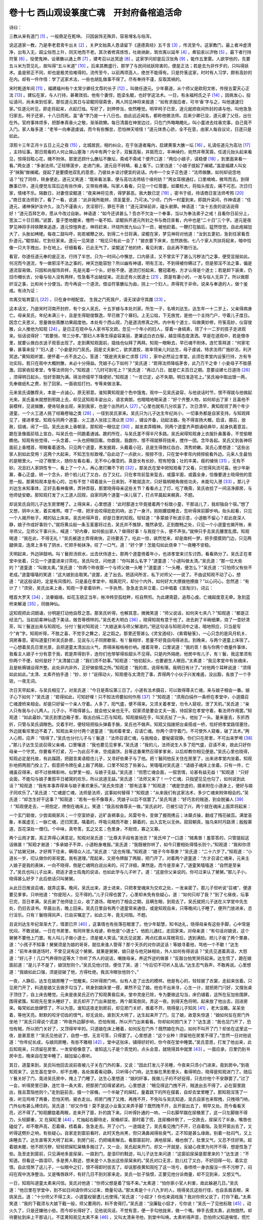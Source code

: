 卷十七 西山观设箓度亡魂　开封府备棺追活命
========================================
诗曰：

三教从来有道门 [#f1]_ ，一般鼎足在乾坤。 只因装饰无殊异，容易埋名与俗浑。

说这道家一教，乃是李老君青牛出关 [#f2]_ ，关尹文始真人恳请留下《道德真经》五千言 [#f3]_ ，传流至今。这家教门，最上者冲虚清净，出有入无，超尘俗而上升，同天地而不老。其次者修真炼性，吐故纳新，筑坎离以延年 [#f4]_ ，煮铅汞以济物 [#f5]_ 。最下者行持符箓 [#f6]_ ，役使鬼神，设章醮以通上界 [#f7]_ ，建考召以达冥途 [#f8]_ 。这家学问却是后汉张角 [#f9]_ ，能作五里雾。人欲学他的，先要五斗米为贽见礼，故叫得“五斗米道” [#f10]_ 。后来其教盛行，那学了与民间祛妖除害的，便是正法；若是去为非作歹的，只叫得妖术。虽是邪正不同，却也是极灵验难得的。流传至今，以前两项高人，绝世不能得有。只是符箓这家，时时有人习学，颇有高妙的在内。却有一件作怪：学了这家术法，一些也胡乱做事不得了。尽有奉持不谨，反取其祸的。

宋时乾道年间 [#f11]_ ，福建福州有个太常少卿任文荐的长子 [#f12]_ ，叫做任道元。少年慕道，从个师父是欧阳文彬，传授五雷天心正法 [#f13]_ 。建坛在家，与人行持，甚著效验。他有个妻侄，姓梁名鲲，也好学这法术。一日，有永福柯氏之子 [#f14]_ ，因病发心，投坛请问，尚未来到任家。那任道元其日与梁鲲同宿斋舍，两人同见神将来报道：“如有求报应者，可书‘香’字与之，叫他速速归家。”任道元听见，即走将起来，点起灯烛。写好了，封押停当，依然睡觉。明早柯子已至，道元就把夜间所封的递与他，叫他急急归家去。柯子还家，十八日而死。盖“香”字乃是一十八日也。由此远近闻名，都称他做法师。后来少卿已没，道元袭了父任，出仕在外。官府事体烦多，把那奉真香火之敬，渐渐疏懒。每日清晨在神堂边过，只在门外略略瞻礼。叫小童进去炷香完事，自己竟不入门。家人每多道：“老爷一向奉道虔诚，而今有些懈怠，恐怕神天喧怪！”道元体贵心骄，全不在意，由家人每自议论，日逐只是如此。

淳熙十三年正月十五日上元之夜 [#f15]_ ，北城居民，相约纠众，在于张道者庵内，启建黄箓大醮一坛 [#f16]_ 。礼请任道元为高功 [#f17]_ ，主持坛事。那日观看的人何止挨山塞海！内中有两个女子，双鬟高髻，并肩而立，丰神绰约，宛然并蒂芙蓉。任道元抬头起来看见，惊得目眩心花，魄不附体。那里还顾什么醮坛不醮坛，斋戒不斋戒？便开口道：“两位小娘子，请稳便 [#f18]_ ，到里面来看一看。”两女道：“多谢法师。”正轻移莲步，走进门来。道元目不转睛，看上看下。口里诌道：“小娘子提起了襕裙。”盖是福建人叫女子“抹胸”做襕裙。提起了是要摸他双乳的意思，乃彼处乡谈讨便宜的说话。内中一个女子正色道：“法师做醮，如何却说恁地话？”拉了同伴，转身便走。道元又笑道：“既来看法事，便与高功法师结个缘何妨？”两女耳根通红，口里喃喃，微骂而去。到得醮事已毕，道元便觉左耳后边有些作痒，又带些疼痛。叫家人看看，只见一个红蓓蕾，如粟粒大，将指头按去，痛不可忍。次日归家，情绪不乐。隔数日，对妻侄梁鲲道：“夜来神将见责，得梦甚恶。我大数已定 [#f19]_ ，密书于纸，待请商日宣法师考照 [#f20]_ 。”商日宣法师到了，看了一看，说道：“此非我所能辨，须圣童至，乃可决。”少顷，门外一村童到来，即跳升梁间，作神语道：“任道元，诸神保护汝许久，汝乃不谨香火，贪淫邪行，罪在不赦！”道元深悼前非，磕头谢罪。神语道：“汝十五夜的说话说得好！”道元百拜乞命，愿从今改过自新。神语道：“如今还讲甚么？吾亦不欠汝一个奉事，当以为奉法弟子之戒！且看你日前分上，宽汝二十日日期。”说罢，童子堕地醒来，懵然一毫不知。梁鲲拆开道元所封之书与商日宣看，内中也是“二十日”三个字。道元是夜梦见神将手持铁鞭来追逐，道元惊惶奔走，神将赶来，环绕所居九仙山下一匝，被他赶着。一鞭打在脑后，猛然惊觉。自此疮越加大了，头胀如栲栳。每夜二鼓叫呼，宛若被鞭之状。到得二十日将满，梁鲲在家，梦见神将对他道：“汝到五更初，急到任家看吾扑道元。”鲲惊起，忙到任家来。道元一见哭道：“相见只有此一会了！”披衣要下床来，忽然跌倒。七八个家人共扶将起来，暗中恰像一只大手拽出，扑在地上。仔细看看，已此无气了。梁鲲送了他的终，看见利害，自此再不敢行法。

看官，你道任道元奉的是正法，行持了半世。只为一时间心中懈怠，口内亵渎，又不曾实干了甚么污秽法门之事，便受显报如此。何况而今道流，专一做邪淫不法之事的，神天岂能容恕？所以幽有神谴，明有王法，不到得被你瞒过了。但是邪淫不法之事，偏是道流容易做。只因和尚服饰异样，先是光着一个头，好些不便。道流打扮起来，簪冠着袍，方才认得是个道士；若是卸下装束，仍旧巾帽长衣，分毫与俗人没有两样，性急看不出破绽来。况且还有火居道士 [#f21]_ ，原是有妻小的，一发与俗人无异了。所以做那奸淫之事，比和尚十分便当。而今再说一个道流，借设符箓醮坛为由，拐上一个妇人，弄得死于非命。说来与奉道的人，做个鉴戒。有诗为证：

坎离交垢育婴儿 [#f22]_ ，只在身中相配宜。 生我之门死我户，请无误读守其雌 [#f23]_ 。

这本话文，乃是宋时河南开封府，有个女人吴氏，十五岁嫁与本处刘家。所生一子，名唤刘达生。达生年一十二岁上，父亲得病身亡。母亲吴氏，年纪未满三十，且是生得聪俊飘逸，早已做了个寡妇。上无公姑，下无族党，是他一个主持门户，守着儿子度日。因念亡夫恩义，思量做些斋醮功果超度他。本处有个西山观，乃是道流修真之所。内中有个道士，叫做黄妙修，符箓高妙，仪容俊雅，众人推他为知观 [#f24]_ 。是日正在观中与人家书写文疏，忽见一个年小的妇人，穿着一身缟素，领了十一二岁的孩子走进观来。俗话说得好：“若要俏，带三分孝。”那妇人本等生得姿容美丽，更兼这白衣白髻，越显得态度潇洒。早是在道观中，若是僧寺里，就要认做白衣送子观音出现了。走到黄知观面前，插烛也似拜了两拜。知观一眼瞅去，早已魂不附体。连忙答拜道：“何家宅眷，甚事来投？”妇人道：“小妾是刘门吴氏。因是丈夫新亡，欲求渡拔，故率领亲儿刘达生，母子虔诚，特求法师广施妙法，利济冥途。”黄知观听罢，便怀着一点不良之心，答道：“既是贤夫新亡求荐 [#f25]_ ，家中必然设立孝堂。此须在孝堂内设箓行持，方有专功实际。若只在观中大概附醮，未必十分得益。凭娘子心下如何？”吴氏道：“若得法师降临茅舍，此乃万千之幸！小妾母子不胜感激。回家收拾孝堂，专等法师则个。”知观道：“几时可到宅上？”吴氏道：“再过八日，就是亡夫百日之期。意要设建七日道场 [#f26]_ ，须得明日起头，恰好至期为满。得法师侵早下降便好。”知观道：“一言已定，必不失期。明日准造宅上。”吴氏袖中取出银一两，先奉做纸札之费，别了回家。一面收拾打扫，专等来做法事。

元来吴氏请醮荐夫，本是一点诚心，原无邪意。谁知黄知观是个色中饿鬼，观中一见吴氏姿容，与他说话时节，恨不得就与他做起光来。吴氏虽未就想到邪路上去，却见这知观丰姿出众，语言爽朗，也暗暗地喝采道：“好个齐整人物，如何却出了家！且喜他不装模样，见说做醮，便肯轻身出观，来到我家，也是个出热的人 [#f27]_ 。”心里也就有几分欢喜了。次日清早，黄知观领了两个年少道童，一个火工道人挑了经箱卷轴之类 [#f28]_ ，一径到吴氏家来。吴氏只为儿子达生年纪尚小，一切事务都是自家支持。与知观拜见了，接进孝堂。知观与同两个道童、火工道人张挂三清众灵 [#f29]_ ，铺设齐备，动起法器。免不得宣扬大概，启请，摄召，放赦，招魂，闹了一回。吴氏出来上香朝圣，那知观一眼估定 [#f30]_ ，越发卖弄精神。同两个道童齐声朗诵经典毕，起身执着意旨，跪在圣像面前毯上宣白，叫吴氏也一同跪着通诚。跪的所在，与吴氏差不得半尺多路。吴氏闻得知观身上衣服扑鼻薰香，不觉偷眼瞧他。知观有些觉得，一头念着，一头也把眼回看。你觑我，我觑你，恨不得就移将拢来，搅作一团。念毕各起。吴氏又到各神将面前上香稽首，带眼看着道场。只见两个道童，黑发披肩，头戴着小冠，且是生得唇红齿白，清秀娇嫩。吴氏心里想道：“这些出家人到如此受用！这两个大起来，不知怎生标致哩。”自此动了一点欲火，按捺不住，只在堂中孝帘内频频偷看外边。元来人生最怕的是眼里火。一动了眼里火，随你左看右看，无不中心像意的。真是长有长妙，短有短强；壮的丰美，瘦的俌俏 [#f31]_ ，无有不妙。况且妇人家阴性专一，看上了一个人，再心里打撇不下的 [#f32]_ 。那吴氏在堂中把知观看了又看，只觉得风流可喜。他少年新寡，春心正盛，转一个念头，把个脸儿红了又白，白了又红。只在孝帘前踅来踅去，或露半面，或露全身，恰像要道士晓得他的意思一般。那黄知观本是有心的，岂有不觉？碍着是头一日来到，不敢就造次，只好眉梢眼角做些功夫，未能勾入港 [#f33]_ 。那儿子刘达生未知事体，正好去看神看佛，弄钟弄鼓，那里晓得母亲这些关节？看看点上了灯，吃了晚斋，吴氏收拾了一间洁净廊房，与他师徒安歇。那知观打发了火工道人回观，自家同两个道童一床儿宿了，打点早晨起来朝真，不题。

却说吴氏自同儿子达生房里睡了。上得床来，心里想道：“此时那道士毕竟搂着两个标致小童，干那话儿了，我却独自个宿。”想了又想，阴中火发，着实难熬。噤了一噤，把牙齿咬得趷趷的响，出了一身汗。刚刚朦胧睡去，忽听得床前脚步响。抬头起看，只见一个人揭开帐子，飕的钻上床来。吴氏听得声音，却是日里的知观。轻轻道：“多蒙娘子秋波示意，小道敢不留心？趁此夜深人静，娘子作成好事则个。”就将黄瓜般一条玉茎塞将过去，吴氏并不推辞，慨然承受。正到酣畅之处，只见一个小道童也揭开帐，来寻师父。见师父干事兴头，喊道：“好内眷，如何偷出家人？做得好事！与我捉个头，便不声张。”就伸只手去吴氏腰里乱摸。知观喝道：“我在此，不得无礼！”吴氏被道士弄得爽快，正待要丢了，吃此一惊，飒然觉来，却是南柯一梦。把手摸摸阴门边，只见两腿俱湿，连席上多有了阴水，忙把手帕抹净。叹了一口气，道：“好个梦！怎能勾如此侥幸？”一夜睡不安稳。

天明起来，外边钟鼓响。叫丫鬟担汤担水，出去伏侍道士。那两个道童倚着年小，也进孝堂来讨东讨西，看看熟分了。吴氏正在孝堂中坐着，只见一个道童进来讨茶吃。吴氏叫住，问他道：“你叫甚么名字？”道童道：“小道叫做太清。”吴氏道：“那一位大些的？”道童道：“叫做太素。”吴氏道：“你两个昨夜那一个与师父做一头睡？”道童道：“一头睡，便怎么？”吴氏道：“只怕师父有些不老成。”道童嘻嘻的笑道：“这大娘到会取笑。”说罢，走了出去。把适间所言，私下对师父一一说了。不由这知观不动了心，想道：“说这般话的，定是有风情的。只是虽在孝堂中，相离咫尺，却分个内外，如何好大大撩拨他撩拨？”以心问心，忽然道：“有计了！”须臾，吴氏出来上香，知观一手拿着铃杵，一手执笏，急急走去并立着，口中唱着《浪淘沙》，词云：

稽首大罗天 [#f34]_ ，法眷姻缘。如花玉貌正当年，帐冷帏空孤枕畔，枉自熬煎。为此建斋筵，追荐心虔。亡魂超度意无牵。急到蓝桥来解渴 [#f35]_ ，同做神仙。

这知观把此词朗诵，分明是打动他自荐之意。那吴氏听得，也解其意，微微笑道：“师父说话，如何夹七夹八？”知观道：“都是正经法门。当初前辈神仙遗下美话，做吾等榜样的。”吴氏老大明白 [#f36]_ ，晓得知观有意于他了。进去剥了半碗细果，烧了一壶好清茶，叫丫鬟送出来与知观吃。分付丫鬟对知观说：“大娘送来与师父解渴的。”把这句话与知观词中之语，暗地照应，只当是写个“肯”字。知观听得，不胜之喜，不觉手之舞之，足之蹈之。那里还管甚么《灵宝道经》、《紫霄秘箓》，一心只念的是风月机关、洞房春意。密叫道童打听吴氏卧房，见说与儿子同房歇宿，有丫鬟相伴，思量不好竟自闯得进去。到晚来，与两个道童上床宿了。一心想着吴氏日里光景，且把道童太清出出火气，弄得床板格格价响。搂着背脊，口里说道：“我的乖！我与你两个商量件事体，我看主人娘子十分有意于我，若是弄得到手，连你们也带挈得些甜头不见得。只是内外隔绝，他房中有儿子，有丫鬟，我这里须有你两个不便，如何是好？”太清接口道：“我们须不妨事。”知观道：“他初起头，也要避生人眼目。”太素道：“我见孝堂中有张魂床，且是帐褥铺设得齐整。此处非内非外，正好做偷情之所。”知观道：“我的乖，说得有理。我明日有计了。”对他两个耳畔说道：“须得如此如此。”太清、太素齐拍手道：“妙，妙！”说得动火，知观便与太清完了事，弄得两个小伙子兴发难遏，没出豁，各放了一个手铳，一夜无词。

次日天早起来，与吴氏相见了。对吴氏道：“今日是斋坛第三日了。小道有法术摄召，可以致得尊夫亡魂，来与娘子相会一番。娘子心下如何？”吴氏道：“若得如此，可知好哩！只不知法师要如何作用 [#f37]_ ？”知观道：“须用白绢作一条桥在孝堂中，小道摄召亡魂渡桥来相会。却是只好留一个亲人守着。人多了，阳气盛，便不得来。又须关着孝堂，勿令人窥视，泄了天机。”吴氏道：“亲人只有我与小儿两人。儿子小，不晓得甚么，就会他父亲也无干。奴家须是要会丈夫一面，待奴家在孝堂守着，看法师作用罢。”知观道：“如此最妙。”吴氏到里边箱子里，取出白绢二匹与知观。知观接绢在手，叫吴氏扯了一头，他扯了一头。量来量去，东折西折，只管与吴氏调眼色。交着手时，便轻轻把指头弹着手腕，吴氏也不做声。知观又指拨把台桌搭成一桥，恰好把孝堂路径塞住，外边就看帘里边不着了。知观出来分付两个道童道：“我闭着孝堂，召请亡魂。你两个须守着门，不可使外人窥看，破了法术。”两人心照，应声：“晓得了。”吴氏也分付儿子与丫鬟道：“法师召请亡魂，与我相会，要秘密寂静。你们只在房里，不可出来罗唣 [#f38]_ 。”那儿子达生见说召得父亲魂，口里嚷道：“我也要见见爹爹。”吴氏道：“我的儿，法师说生人多了阳气盛，召请不来，故此只好你母亲一个守灵。你要看不打紧，万一为此召不来，空成画饼。且等这番果然召得爹爹来，以后却教你相见便是。”吴氏心里也晓得，知观必定是托故，有此蹊跷，把甜言美语稳住儿子，又寻好些果子与了他。把丫鬟同他反关住在房里了，出来进孝堂内坐着。知观扑地把两扇门拴上了。假意把令牌在桌上敲了两敲，口里不知念了些甚么。笑嘻嘻对吴氏道：“请娘子魂床上坐着。只有一件，亡魂虽召得来，却不过依稀影响，似梦里一般，与娘子无益。”吴氏道：“但愿亡魂会面，一叙苦情，论甚有益无益！”知观道：“只好会面，不能勾与娘子重叙平日被窝的欢乐，所以说道无益。”吴氏道：“法师又来了！一个亡魂，只指望见见也勾了，如何说到此话？”知观道：“我有本事弄得来与娘子重欢重乐。”吴氏失惊道：“那有这事？”知观道：“魂是空虚的，摄来附在小道身上，便好与娘子同欢乐了。”吴氏道：“亡魂是亡魂，法师是法师，这事如何替得？”知观道：“从来我们有这家法术，多少亡魂来附体相会的。”吴氏道：“却怎生好干这事？”知观道：“若有一些不像尊夫，凭娘子以后不信罢了。”吴氏骂道：“好巧言的贼道，到会脱骗人 [#f39]_ ！”知观便走去，一把抱定，搀倒在魂床上。笑道：“我且权做尊夫一做。”吴氏此时，已被引动了兴，两个就在魂床上面弄将起来：

一个玄门聪俊，少尝闺阁家风；一个空室娇姿，近旷衾裯事业。风雷号令，变做了握雨携云；冰蘖贞操，翻成了残花破蕊。满堂圣象，本属虚无；一脉亡魂，还归冥漠。噙着的，呼吸元精而不歇；耨着的，出入玄牝以无休。寂寂朝真，独乌来时丹路滑；殷殷慕道，百花深处一僧归。个中味，真夸羡，玄之又玄；色里身，不耐烦，寡之又寡。

两个云雨才罢，真正弄得心满意足。知观对吴氏道：“比尊夫手段有差池否？”吴氏啐了一口道：“贼禽兽！羞答答的，只管提起这话做甚！”知观才谢道：“多承娘子不弃，小道粉身难报。”吴氏道：“我既被你哄了，如今只要相处得情长则个。”知观道：“我和你须认了姑舅兄妹，才好两下往来，瞒得众人过。”吴氏道：“这也有理。”知观道：“娘子今年尊庚？”吴氏道：“二十六岁了。”知观道：“小道长一岁，叨认做你的哥哥罢。我有道理。”爬起来，又把令牌敲了两敲，把门开了。对着两个道童道：“方才召请亡魂来，元来主人娘子是我的表妹，一向不晓得，倒是亡魂明白说出来的。问了详细，果然是。而今是至亲了。”道童笑嘻嘻道：“自然是至亲了。”吴氏也叫儿子出来，把适才道士捣鬼的说话，也如此学与儿子听了。道：“这是你父亲说的。你可过来认了舅舅。”那儿子小，晓得甚么好歹？此后依话只叫舅舅。

从此日日推说召魂，就弄这事。晚间，吴氏出来，道士进来，只把孝堂魂床为交欢之处，一发亲密了。那儿子但听说“召魂”，便道要见爹爹。只哄他道：“你是阳人，见不得的。”儿子只得也罢了。心里却未免有些疑心，道：“如何只却了我？”到了七昼夜，坛事已完，百日孝满。吴氏谢了他师徒三众，收了道场，暗地约了相会之期，且瞒生眼，到观去了。吴氏就把儿子送在义学堂中先生处，仍旧去读书。早晨出去，晚上回来。吴氏日里自有两个道童常来通信，或是知观自来，只等晚间儿子睡了，便开门放进来，恣行淫乐。只有丫鬟晓得风声，已自买嘱定了。如此三年，竟无间阻。不题。

且说刘达生年纪渐渐大了，情窦已开 [#f40]_ ，这事情也有些落在眼里了。他少年聪慧，知书达礼，晓得母亲有这些手脚，心中常是忧闷，不敢说破。一日在书房里，有同伴里头戏谑，称他是“小道士”。他脸儿通红，走回家来。对母亲道：“有句话对娘说，这个舅舅不要他上门罢。有人叫儿子做小道士，须是被人笑话。”吴氏见说罢，两点红直从耳根背后，透到满脸。把儿子凿了两个栗暴，道：“小孩子不知事！舅舅须是为娘的哥哥，就往来谁人管得？那个天杀的对你讲这话！等娘寻着他，骂他一个不歇！”达生道：“前年未做道场时，不曾见说有这个舅舅。就果是舅舅，娘只是与他兄妹相处，外人如何有得说话？”吴氏见道着真话，大怒道：“好儿子！几口气养得你这等大？你听了外人的说话，嘲拨母亲，养这忤逆的做甚！”反敲台拍凳哭将起来。达生慌了，跪在娘面前道：“是儿子不是了，娘饶恕则个。”吴氏见他讨饶，便住了哭，道：“今后切不可听人乱话。”达生忍气吞声，不敢再说。心里想道：“我娘如此口强，须是捉破了他，方得杜绝。我且冷眼张他则个。”

一夜，人静后，达生在娘房睡了一觉醒来。只听得房门响，似有人走了出去的模样。他是有心的，轻轻披了衣裳，走起来张着。只见房门开了，料道是娘又去做歹勾当了。转身到娘床里一摸，果然不见了娘。他也不出来寻，心生一计，就把房门闩好，又掇张桌子顶住了，自上床去睡觉。元来是夜吴氏正约了知观黄昏后来。堂中灵座已除，专为要做这勾当，床仍铺着，这所在反加些围屏，围得紧簇。知观先在里头睡好了，吴氏却开了门出来就他，两个颠鸾倒凤，弄这一夜。到得天色将明，起来放了他出去，回进房来。每常如此放肆惯了，不以为意。谁知这夜走到房前，却见房门关好，推着不开。晓得是儿子知风 [#f41]_ ，老大没趣。呆呆坐着，等他天亮。默默的咬牙切齿的恨气，却无说处。直到天大明了，达生起来开了门，见了娘，故意失惊道：“娘如何反在房门外坐地？”吴氏只得说个谎道：“昨夜外边脚步响，恐怕有贼，所以开门出来看看。你却如何把门关了？”达生道：“我也见门开了，恐怕有贼，所以把门关好了，又顶得牢牢的。只道娘在床上睡着，如何反在门外？既然娘在外边，如何不叫开了门？却坐在这里这一夜，是甚意思？”吴氏见他说了，自想一想，无言可答，只得罢了。心里想道：“这个业种！须留他在房里不得了。”忽然一日对他说道：“你年纪长成，与娘同房睡，有些不雅相 [#f42]_ 。堂中这张床，铺得好好的，你今夜在堂中睡罢。”吴氏意思，打发了他出来，此后知观来，只须留在房里，一发安稳像意了。谁知这儿子是个乖觉的，点头会意，就晓得其中就里 [#f43]_ 。一面应承，日里仍到书房中去，晚来自在堂中睡了，越加留心察听。

其日，道童来到，吴氏叫他回去说前夜被儿子关在门外的事，又说：“因此打发儿子另睡，今夜来只须小门进来，竟到房中。”到夜知观来了。达生虽在堂中，却不去睡，各处挨着看动静。只听得小门响，达生躲在黑影里头，看得明白，晓得是知观进门了。随后丫鬟关好了门，竟进吴氏房中，掩上了门睡了。达生心里想道：“娘的奸事，我做儿子的不好捉得，只去炒他个不安静罢了。”过了一会，听得房里已静，连忙寻一条大索，把那房门扣得紧紧的。心里想道：“眼见得这门拽不开，贼道出去不得了，必在窗里跳出，我且蒿恼他则个。”走到庭前去，掇一个尿桶，一个半破了的屎缸，量着跳下的所在摆着，自却去堂里睡了。那知观淫荡了一夜，听见鸡啼了两番，恐怕天明，披衣走出。把房门拽了又拽，再拽不开，不免叫与吴氏知道，吴氏自家也来帮拽，只拽得门响，门外似有甚么缚住的。吴氏道：“却又作怪！莫不是这小业畜又来弄手脚？既然拽不开，且开窗出去了，明早又处。而今看看天亮，迟不得了。”知观朦胧着两眼，走来开了窗，扑的跳下来。只听得扑通的一响，一只右脚早踹在尿桶里了，这一只左脚做不得力，头轻脚重，又 在屎缸里 [#f44]_ 。忙抽起右脚待走，尿桶却深，那时着了慌，连尿桶绊倒了，一交跌去，尿屎污了半身。嘴唇也磕绽了。却不敢声高，忍着痛，捂着鼻，急急走去。开了小门，一道烟走了。吴氏看见拽门不开，已自着恼。及至开窗出去了，又听得这劈扑之响，有些疑心。自家走到窗前看时，此时天色尚黑，但只满鼻闻得些臭气，正不知是甚么缘故。别着一肚闷气，又上床睡去了。达生直等天大明了起来，到房门前，仍把绳索解去。看那窗前时，满地尿屎，桶也倒了。肚里又气，又忍不住好笑。趁着娘未醒，他不顾污秽，轻轻把屎缸屎桶多搬过了。又一会，吴氏起来开门，却又一开就是，反疑心夜里为何开不得，想是性急了些。及至走到窗前，只见满地多是尿屎，一路到门，是湿印的鞋迹，叫儿子达生来问道：“这窗前尿屎是那里来的？”达生道：“不知道。但看这一路湿印，多是男人鞋迹，想来是个人急出这些尿屎来的。”吴氏对口无言，脸儿红了又白，不好回得一句，着实忿恨。自此怪煞了这儿子，一似眼中之钉，恨不得即时拔去了。却说那夜黄知观吃了这一场亏，香喷喷一身衣服没一件不污秽了，闷闷在观中洗净整治。又是嘴唇跌坏，有好几日不到刘家来走。吴氏一肚子恼恨，正要见他分诉商量，却不见到来，又想又气。

一日，知观叫道童太素来问信。吴氏对他道：“你师父想是着了恼不来。”太素道：“怕你家小官人利害，故此躲避几日。”吴氏道：“他日里在学堂中，到不如日间请你师父过来，商量句话。”那太素是个十八九岁的人，晓得吴氏这些行径，也自丢眉丢眼，来挑吴氏。道：“十分师父不得工夫，小道童权替遭儿也使得。”吴氏道：“小奴才！你也来调戏我？我对你师父说了，打你下截。”太素笑道：“我的下截须与大娘下截一般，师父要用的，料不舍得打。”吴氏道：“没廉耻小奴才，亏你说！”吴氏一了见他标致 [#f45]_ ，动火久了，只是还嫌他小些。而今却长得好了，见他说风话，不觉有意，便一手勾他拢来，做一个嘴。伸手去摸太素，此物翘然。却待要扯到床上干那话儿，不匡黄知观见太素不来 [#f46]_ ，又叫太清来寻他，到堂中叫唤。太素听得声音，恐怕师父知道嗔怪，慌忙住了手，冲散了好事。两个同到观中，回了师父。次日，果然知观日间到刘家来。吴氏关了大门，接进堂中坐了。问道：“如何那夜一去了，再无消息，直到昨日才着道童过来？”知观道：“你家儿子刁钻异常，他日渐渐长大，好不利害。我和你往来不便，这件事弄不成了。”吴氏正贪着与道士往来，连那两个标致小道童，一鼓而擒之。却见说了这话，心里怫然，便道：“我无尊人拘管 [#f47]_ ，只碍得这个小业畜。不问怎的，结果了他，等我自由自在。这几番我也忍不过他的气了。”知观道：“是你亲生儿子，怎舍得结果他？”吴氏道：“亲生的正在乎知疼着热，才是儿子。却如此拗别搅炒，何如没有他倒干净！”知观道：“这须是你自家发得心尽，我们不好撺掇得 [#f48]_ ，恐有后悔。”吴氏道：“我且再耐他一两日，你今夜且放心前来快活。就是他有些知觉，也顾不得他，随他罢了。他须没本事奈何得我。”你一句，我一句，说了大半日话，知观方去，等夜间再来。

这日达生那馆中先生要归去，散学得早。路上撞见知观走来，料是在他家里出来，早上了心。却当面勉强叫声“舅舅”，作了个揖。知观见了，一个忡心 [#f49]_ ；还了一礼，不讲话，竟去了。达生心里想道：“是前日这番，好两夜没动静。今日又到我家，今夜必然有事。我不好屡次捉破，只好防他罢了。”一路回到家里。吴氏问道：“今日如何归得恁早？”达生道：“先生回家了，我须有好几日不消馆中去得。”吴氏心里暗暗不悦，勉强问道：“你可要些点心吃？”达生道：“我正要点心吃了睡觉去。连日先生要去，积趱读书辛苦，今夜图早睡些个。”吴氏见说此句，便有些像意了，叫他去吃了些点心。果然达生到堂中床里，一觉睡了。吴氏暗暗地放了心，安排晚饭自吃了，收拾停当，暂且歇息。叫丫鬟要半掩了门，专等知观来。谁知达生假意推睡，听见人静了，却轻轻走起来。前后门边一看，只见前门锁着，腰门从内关着。他撬开了，走到后边小门一看，只见门半掩着不关。他就轻轻把栓拴了，掇张凳子紧紧在旁边坐地 [#f50]_ 。坐了更馀，只听得外边推门响；又不敢重用力，或时把指头弹两弹。达生只不做声，看他怎地。忽对门缝里低言道：“我来了，如何却关着？可开开。”达生听得明白，假意插着口气道：“今夜来不得了，回去罢，莫惹是非！”从此不听见外边声息了。吴氏在房里悬悬盼望偷期，欲心如火，见更馀无动静，只得叫丫鬟到小门边看看。丫鬟走来黑处，一把摸着达生，吓了一跳。达生厉声道：“好贼妇！此时走到门边来，做甚勾当？”惊得丫鬟失声而走。进去对吴氏道：“法师不见来，倒是小官人坐在那里，几乎惊杀。”吴氏道：“这小业畜一发可恨了！他如何又使此心机，来搅破我事？”磨拳擦掌的气。却待发作，又是自家理短，只得忍耐着。又恐怕失了知观期约，使他空返，彷徨不宁，那里得睡？达生见半晌无声息，晓得去已久了，方才自上床去睡了。吴氏再叫丫鬟打听，说小官人已不在门口了。寂地开出外边 [#f51]_ ，走到街上，东张西望，那里得有个人？回覆了吴氏。吴氏倍加扫兴，忿怒不已，眼不交睫，直至天明。见了达生，不觉发话道：“小孩子家，晚间不睡，坐在后门口做甚？”达生道：“又不做甚歹事，坐坐何妨？”吴氏胀得面皮通红，骂道：“小杀才！难道我又做甚歹事不成？”达生道：“谁说娘做歹事？只是夜深无事，儿子便关上了门，坐着看看，不为大错。”吴氏只好肚里恨，却说他不过，只得强口道：“娘不到得逃走了，谁要你如此监守！”含着一把眼泪，进房去了，再待等个道童来问这夜的消息。却是这日达生不到学堂中去，只在堂前摊本书儿看着，又或时前后行走。看见道童太清走进来，就拦住道：“有何事到此？”太清道：“要见大娘子。”达生道：“有话我替你传说。”吴氏里头听得声音，知是道童，连忙叫丫鬟唤进。怎当得达生一同跟了进去，不走开一步。太清不好说得一句私话，只大略道：“师父问大娘子、小官人的安。”达生接口道：“都是安的，不劳记念。请回罢了。”太清无奈，四目相觑，怏怏走出去了。吴氏越加恨毒。从此一连十来日没处通音耗。

又一日，同窗伴伙传言来道：“先生已到馆。”达生辞了母亲，又到书堂中去了。吴氏只当接得九重天上赦书。元来太清、太素两个道童，不但为师父传情，自家也指望些滋味，时常穿梭也似在门首往来探听的。前日吃了达生这场淡 [#f52]_ ，打听他在家，便不进来。这日达生出去，吴氏正要传信，太清也来了。吴氏经过儿子几番道儿，也该晓得谨慎些。只是色胆迷天，又欺他年小，全不照顾。又约他叫知观今夜到来；反要在大门里来，他不防备的，只是要夜深些。”期约已定。达生回家已此晚了，同娘吃了夜饭。吴氏领了丫鬟，故意点了火把，把前后门关锁好了。叫达生去睡，他自进房去了。达生心疑道：“今日我不在家，今夜必有勾当，如何反肯把门关锁？也只是要我不疑心。我且不要睡着，必有缘故。”坐到夜深，悄自走去看看，腰门掩着不拴，后门原自关好上锁的。达生想道：“今夜必在前边来了。”闪出堂前，黑影里蹲着。看时星光微亮，只见母亲同丫鬟走将出来。母亲立住中堂门首，意是防着达生。丫鬟走去门边听听，只听得弹指响，轻轻将锁开了，拽开半边门，一个人早闪将入来。丫鬟随关好了门，三个人做一块，侮手侮脚的走了进去 [#f53]_ 。达生连忙开了大门，就把挂在门内警夜的锣 在手里，筛得一片价响。口中大喊“有贼！”元来开封地方，系是京都旷远，广有偷贼。所以官司立令，每家门内各置一锣。但一家有贼，筛得锣响，十家俱起救护。如有失事，连坐陪偿，最是严紧的。这里知观正待进房，只听得本家门首锣响。晓得不尴尬，惊得魂不附体，也不及开一句口，掇转身往外就走。去开小门时，是夜却是锁了的。急望大门奔出，且喜大门开的，恨不得多生两只脚跑。达生也只是赶他，怕娘面上不好看，原无意捉住他。见他奔得慌张，却去拾起一块石头，尽力打将去，正打在腿上。把腿一缩，一只履鞋早脱掉了。那里还有工夫敢来拾取，拖了袜子走了。比及有邻人走起来问，达生只回说贼已逃去了。带了一只履鞋，仍旧关了门进来。这吴氏正待与知观欢会，吃那一惊也不小。同丫鬟两个，抖做了一团。只见锣声已息，大门已关，料道知观已去，略略放心。达生故意走进来问道：“方才赶贼，娘受惊否？”吴氏道：“贼在那里？如此大惊小怪！”达生把这只鞋提了，道：“贼拿不着，拿得一只鞋在此。明日须认得出。”吴氏已知儿子故意炒破的，愈加忿恨，又不好说得他。此后，知观不敢来了。吴氏想着他受惊，好生过意不去。又恨着儿子，要商量计较摆布他。却提防着儿子，也不敢再约他来。

过了两日，却是亡夫忌辰。吴氏心生一计，对达生道：“你可先将纸钱，到你爹坟上打扫。我随后备着羹饭，抬了轿就来。”达生心里想道：“忌辰何必到坟上去？且何必先要我去？此必是先打发了我出门，自家私下到观里去。我且应允，不要说破。”达生一面对娘道：“这等，儿子自先去，在那里等候便是。”口里如此说了，一径出门，却不走坟上，一直望西山观里来了，走进观中。黄知观见了，吃了一惊。你道为何？还是那夜吓坏了的。定了性 [#f54]_ ，问道：“贤甥何故到此？”达生道：“家母就来。”知观心里怀着鬼胎道：“他母子两个几时做了一路？若果然他要来，岂叫儿子先到？这事又蹊跷了。”似信不信的。只见观门外一乘轿来，抬到跟前下了，正是刘家吴氏。才走出轿，猛抬头，只见儿子站在面前，道：“娘也来了。”吴氏那一惊，又出不意。心里道：“这冤家如何先在此？”只得捣个鬼道：“我想今日是父亲忌日，必得符箓超拔，故此到观中见你舅舅。”达生道：“儿子也是这般想。忌日上坟无干，不如来央舅舅的好，所以先来了。”吴氏好生怀恨，却没奈他何。知观也免不得陪茶陪水，假意儿写两道符箓，通个意旨，烧化了，却不便做甚手脚。乱了一回，吴氏要打发儿子先去。达生不肯，道：“我只是随着娘轿走。”吴氏不得已，只得上了轿去了。枉奔波了一番，一句话也不说得，在轿里一步一恨。这番决意要断送儿子了。那轿走得快，达生终是年纪小，赶不上，又肚里要出恭，他心里道：“前面不过家去的路，料无别事，也不必跟随得。”就住在后面了。也是合当有事，只见道童太素在前面走将来，吴氏轿中看见了，问轿夫道：“我家小官人在后面么？”轿夫道：“跟不上，还在后头，望去不见。”吴氏大喜，便叫太素到轿边来。轻轻说道：“今夜我用计遣开了我家小业畜，是必要你师父来商量一件大事则个。”太素道：“师父受惊多次，不敢进大娘的门了。”吴氏道：“若是如此，今夜且不要进门，只在门外，以抛砖为号。我出来门边，相会说话了，再看光景进门。万无一失。”又与太素丢个眼色。太素眼中出火，恨不得就在草地里做半点儿事，只碍着轿夫。吴氏又附耳叮嘱道：“你夜间也来，管你有好处。”太素颠头耸脑的去了。吴氏先到家中，打发了轿夫。达生也来了。天色将晚，吴氏是夜备了些酒果，在自己房中，叫儿子同吃夜饭，好言安慰他道：“我的儿，你爹死了，我只看得你一个。你何苦凡事与我彆强？”达生道：“专为爹死了，娘须立个主意，撑持门面，做儿子的敢不依从？只为外边人有这些言三语四，儿子所以不伏气。”吴氏回嗔作喜道：“不瞒你说，我当日实是年纪后生，有了些不老成，故见得外边造出作业的话来 [#f55]_ 。今年已三十来了，懊悔前事无及。如今立定主意，只守着你清净过日罢。”达生见娘是悔过的说话，便堆着笑道：“若得娘如此，儿子终身有幸。”吴氏满斟一杯酒与达生，道：“你不怪娘，须满饮此杯。”达生吃了一惊，想道：“莫不娘怀着不好意，把这杯酒毒我？”接在手，不敢饮。吴氏见他沉吟，晓得他疑心，便道：“难道做娘的有甚歹意不成？”接他的酒来，一饮而尽。达生知是疑心差了，好生过意不去，连把壶来自斟道：“该罚儿子的酒。”一连吃了两三杯。吴氏道：“我今已自悔，故与你说过。你若体娘的心，不把从前事体记怀，你陪娘吃个尽兴。”达生见娘如此说话，心里也喜欢，斟了就吃，不敢推托。元来吴氏吃得酒，达生年小吃不得多，所以吴氏有意把他灌醉。已此呵欠连天，只思倒头去睡了。吴氏又灌了他几杯，达生只觉天旋地转，支持不得。吴氏叫丫头扶他在自己床上睡了。出来把门上了锁，口里道：“惭愧！也有日着了我的道儿。”

正出来静等外边消息，只听得屋上瓦响，晓得是外边抛砖进来。连忙叫丫鬟开了后门。只见太素走进来道：“师父在前门外，不敢进来，大娘出去则个。”吴氏叫丫鬟看守定了房门，与太素暗中走到前边来。太素将吴氏一抱，吴氏回转身抱着道：“小奴才！我有意久了。前日不曾成得事，今且先勾了帐。”就同他走到儿子平日睡的堂前空床里头，云雨起来：

一个是未试的真阳，一个是惯偷的老手。新簇簇小伙，偏是这一番极景堪贪；老辣辣淫精，更有那十分骚风自快。这里小和尚且冲头水阵，由他老道士拾取下风香。

事毕，整整衣服，两个同走出来，开了前门。果然知观在门外，呆呆立着等候。吴氏走出来，叫他进去。知观迟疑不肯。吴氏道：“小业畜已醉倒在我房里了。我正要与你算计，趁此时了帐他 [#f56]_ 。快进来商量！”知观一边随了进来，一边道：“使不得！亲生儿子，你怎下得了帐他 [#f57]_ ？”吴氏道：“为了你，说不得！况且受他的气不过了。”知观道：“就是做了这事，有人晓得，后患不小。”吴氏道：“我是他亲生母，就是故杀了他，没甚大罪。”知观道：“我与你的事，须有人晓得。若摆布了儿子，你不过是故杀子孙。倘有对头根究到我同谋，我须偿他命去！”吴氏道：“若如此怕事，留着他没收场，怎得像意？”知观道：“何不讨一房媳妇与他，我们同弄他在混水里头一搅，他便做不得硬汉，管不得你了。”吴氏道：“一发使不得！取来的未知心性如何。倘不与我同心合意，反又多了一个做眼的了 [#f58]_ ，更是不便。只是除了他的是高见。没有了他，我虽是不好嫁得你出家人，只是认做兄妹往来，谁禁得我？这便可以日久岁长的了。”知观道：“若如此，我有一计。当官做罢。”吴氏道：“怎的计较？”知观道：“此间开封官府，平日最恨的是忤逆之子。告着的，不是打死，便是问重罪坐牢。你如今只出一状，告他不孝，他须没处辨！你是亲生的，又不是前亲晚后，自然是你说得话是，别无疑端。就不得他打死，等他坐坐监，也就性急不得出来，省了许多碍眼。况且你若舍得他，执意要打死，官府也无有不依做娘的说话的。”吴氏道：“倘若小业畜极了，说出这些事情来怎好？”知观道：“做儿子怎好执得娘的奸？他若说到那些话头，你便说是儿子不才 [#f59]_ ，污口横蔑。官府一发怪是真不孝了，谁肯信他？况且捉奸抱双，我和你又无实迹凭据，随他说长说短，官府不过道是拦词抵辨 [#f60]_ ，决不反为了儿子究问娘奸情的。这决然可以放心！”吴氏道：“今日我叫他去上父坟，他却不去，反到观里来。只这件不肯拜父坟，便是一件不孝实迹，就好坐他了 [#f61]_ 。只是要瞒着他做。”知观道：“他在你身边，不好弄手脚。我与衙门人厮熟，我等暗投文时，设法准了状，差了人径来拿他。那时你才出头折证 [#f62]_ 。神鬼不觉。”吴氏道：“必如此方停当。只是我儿子死后，你须至诚待我，凡百要像我意才好 [#f63]_ 。倘若有些好歹，却不枉送了亲生儿子？”知观道：“你要如何像意？”吴氏道：“我夜夜须要同睡，不得独宿。”知观道：“我观中还有别事，怎能勾夜夜来得？”吴氏道：“你没工夫，随分着个徒弟来相伴，我耐不得独自寂寞。”知观道：“这个依得，我两个徒弟，都是我的心腹，极是知趣的。你看得上，不要说叫他来相伴，就是我来时节，两三个混做一团，通同取乐，岂不妙哉！”吴氏见说，淫兴勃发，就同到堂中床上，极意舞弄了一回，娇声细语道：“我为你这冤家，儿子都舍了，不要忘了我！”知观罚誓道：“若负了此情，死后不得棺殓。”知观弄了一火，已觉倦怠。吴氏兴还未尽，对知观道：“何不就叫太素来试试？”知观道：“最妙。”知观走起来，轻轻拽了太素的手道：“吴大娘叫你。”太素走到床边。知观道：“快上床去相伴大娘。”那太素虽然已干过了一次，他是后生，岂怕再举。托地跳将上去，又弄起来。知观坐在床沿上道：“作成你这样好处。”却不知已是第二番了。吴氏一时应付两个，才觉心满意足。对知观道：“今后我没了这小业种，此等乐事可以长做，再无拘碍了。”事毕，恐怕儿子酒醒，打发他两个且去。“明后日专等消息，万勿有误！”千叮万嘱了，送出门去。知观前行，吴氏又与太素捻手捻脚的，暗中抱了一抱，又做了一个嘴，方才放了去，关了门进来。丫鬟还在房门口坐着打盹。开进房时，儿子兀自未醒，他自到堂中床里睡了。明日达生起来，见在娘床里，吃了一惊道：“我昨夜直恁吃得醉！”细思娘昨夜的话，不知是真是假，“莫不乘着我醉，又做别事了？”吴氏见了达生，有心与他寻事，骂道：“你噇醉了 [#f64]_ ，不知好歹，倒在我床里了，却叫我一夜没处安身！”达生甚是过意不去，不敢回答。

又过了一日，忽然清早时分，有人在外敲得门响，且是声高 [#f65]_ 。达生疑心，开了门，只见两个公人一拥入来 [#f66]_ ，把条绳子望达生脖子上就套。达生惊道：“上下，为甚么事？”公人骂道：“该死的杀囚！你家娘告了你不孝，见官便要打死的，还问是甚么事？”达生慌了，哭将起来，道：“容我见娘一面。”公人道：“你娘少不得也要到官的！”就着一个押了进去。吴氏听见敲门，又闻得堂前嚷起，儿子哭声，已知是这事了，急走出来。达生抱住，哭道：“娘！儿子虽不好，也是娘生下来的，如何下得此毒手？”吴氏道：“谁叫你凡事逆我，也叫你看看我的手段！”达生道：“儿子那件逆了母亲？”吴氏道：“只前日叫你去拜父坟，你如何不肯去？”达生道：“娘也不曾去，怎怪得儿子？”公人不知就里，在旁边插嘴道：“拜爹坟是你该去，怎么推得娘？我们只说是前亲晚后，今见说是亲生的，必然是你不孝。没得说，快去见官。”就同了吴氏，一齐拖到开封府来。正值府尹李杰升堂。

那府尹是个极廉明聪察的人，他生平最怪的是忤逆人。见是不孝状词，人犯带到，作了怒色待他。及到跟前，却是十五六岁的孩子。心里疑道：“这小小年纪，如何行径，就惹得娘告不孝？”敲着气拍问道 [#f67]_ ：“你娘告你不孝，是何理说？”达生道：“小的年纪虽小，也读了几行书，岂敢不孝父母？只是生来不幸，既亡了父亲，又失了母亲之欢，以致兴词告状，即此就是小的罪大恶极！凭老爷打死，以安母亲，小的别无可理说。”说罢，泪如雨下。府尹听说了这一篇，不觉恻然，心里想道：“这个儿子会说这样话的，岂是个不孝之辈？必有缘故。”又想道：“或者是个乖巧会说话的，也未可知。”随唤吴氏，只见吴氏头兜着手帕，袅袅婷婷走将上来，揭去了帕，府尹叫抬起头来。见是后生妇人，又有几分颜色，先自有些疑心了。且问道：“你儿子怎么样不孝？”吴氏道：“小妇人丈夫亡故，他就不由小妇人管束，凡事自做自主。小妇人开口说他，便自恶言怒骂。小妇人道是孩子家，不与他一般见识。而今日甚一日，管他不下，所以只得请官法处治。”府尹又问达生道：“你娘如此说你，你有何分辨？”达生道：“小的怎敢与母亲辨？母亲说的就是了。”府尹道：“莫不你母亲有甚偏私处？”达生道：“母亲极是慈爱，况且是小的一个，有甚偏私？”府尹又叫他到案桌前，密问道：“中间必有缘故，你可直说，我与你做主。”达生叩头道：“其实别无缘故，多是小的不是。”府尹道：“既然如此，天下无不是底父母，母亲告你，我就要责罚了。”达生道：“小的该责。”府尹见这般形状，心下愈加狐疑，却是免不得体面，喝叫：“打着！”当下拖翻，打了十竹篦。府尹冷眼看吴氏时节，见他面上毫无不忍之色，反跪上来道：“求老爷一气打死罢！”府尹大怒道：“这泼妇！此必是你夫前妻或妾出之子，你做人不贤，要做此忍心害理之事么？”吴氏道：“爷爷，实是小妇人亲生的。问他就是。”府尹就问达生道：“这敢不是你亲娘？”达生大哭道：“是小的生身之母，怎的不是？”府尹道：“却如何这等恨你？”达生道：“连小的也不晓得。只是依着母亲打死小的罢。”府尹心下着实疑惑，晓得必有别故，反假意喝达生道：“果然不孝，不怕你不死！”吴氏见府尹说得利害，连连叩头道：“只求老爷早早决绝，小妇人也得干净。”府尹道：“你还有别的儿子，或是过继的否？”吴氏道：“并无别个。”府尹道：“既只是一个，我戒诲他一番，留他性命，养你后半世也好。”吴氏道：“小妇人情愿自过日子，不情愿有儿子了。”府尹道：“死了不可复生，你不可有悔。”吴氏咬牙切齿道：“小妇人不悔。”府尹道：“既没有悔，明日买一棺木，当堂领尸。今日暂且收监。”就把达生下在牢中，打发了吴氏出去。

吴氏喜容满面，往外就走。府尹直把眼看他出了府门，忖道：“这妇人气质，是个不良之人，必有隐情。那小孩子不肯说破，是个孝子。我必要剖明这一件事。”随即叫一个眼明手快的公人，分付道：“那妇人出去，不论走远走近，必有个人同他说话的。你看何等样人物，说何说话，不拘何等，有一件报一件。说得的确，重重有赏，倘有虚伪隐瞒，我知道了，致你死地！”那府尹威令素严，公人怎敢有违，密地尾了吴氏走去。只见吴氏出门数步，就有个道士接着，问道：“事怎么了？”吴氏笑嘻嘻的道：“事完了。只要你替我买具棺材，明日领尸。”道士听得，拍手道：“好了！好了！棺材不打紧，明日我自着人抬到府前来。”两人做一路，说说笑笑去了。公人却认得这人是西山观道士，密将此话细细报与李府尹。李府尹道：“果有此事。可知要杀亲子，略无顾惜。可恨！可恨！”就写一纸付公人道：“明日妇人进衙门，我喝叫抬棺木来。此时可拆开，看了行事。”次日升堂，吴氏首先进来，禀道：“昨承爷爷分付，棺木已备，来领不孝子尸首。”府尹道：“你儿子昨夜已打死了。”吴氏毫无戚容，叩头道：“多谢爷爷做主！”府尹道：“快抬棺木进来！”公人听见此句，连忙拆开昨日所封之帖。一看，乃是朱票 [#f68]_ ，写道：“立拿吴氏奸夫，系道士看抬棺者，不得放脱。”那公人是昨日认杀的 [#f69]_ ，那里肯差？亦且知观指点杠棺的，正在那里点手画脚时节，公人就一把擒住了，把朱笔帖与他看。知观挣扎不得，只得随来，见了府尹。府尹道：“你是道士，何故与人买棺材，又替他雇人扛抬？”知观一时赖不得，只得说道：“那妇人是小道姑舅兄妹，央浼小道，所以帮他。”府尹道：“亏了你是舅舅，所以帮他杀外甥！”知观道：“这是他家的事，与小道无干。”府尹道：“既是亲戚，他告状时你却调停不得，取棺木时你就帮衬有馀。却不是你有奸与谋的？这奴才死有馀辜！”喝教取夹棍来夹起，严刑拷打，要他招出实情。知观熬不得，一一招了。府尹取了亲笔画供，供称是“西山观知观黄妙修，因奸唆杀是实”。吴氏在庭下看了，只叫得苦。府尹随叫取监犯，把刘达生放将出来。达生进监时道：“府尹说话好，料必不致伤命。”及至经过庭下，见是一具簇新的棺木摆着。心里慌了，道：“终不成今日当真要打死我？”战兢兢地跪着。只见府尹问道：“你可认得西山观道士黄妙修？”达生见说着就里，假意道：“不认得。”府尹道：“是你仇人，难道不认得？”达生转头看时，只见黄知观被夹坏了，在地下哼，吃了一惊，正不知个甚么缘故。只得叩头道：“爷爷青天神见，小的再不敢说。”府尹道：“我昨日再三问你，你却不肯说出，这还是你孝处。岂知被我一一查出了。”又叫吴氏起来道：“还你一个有尸首的棺材！”吴氏心里还认做打儿子，只见府尹喝叫：“把黄妙修拖翻，加力行杖。”打得肉绽皮开，看看气绝。叫几个禁子，将来带活放在棺中，用钉钉了。吓得吴氏面如土色，战抖抖的牙齿捉对儿厮打。府尹看钉了棺材，就喝吴氏道：“你这淫妇！护了奸夫，忍杀亲子，这样人留你何用？也只是活敲死你。皂隶拿下去，着实打！”皂隶似鹰拿燕雀，把吴氏向阶下一捽。正待用刑，那刘达生见要打娘，慌忙走去，横眠在娘的背上了。口里连连喊道：“小的代打！小的代打！”皂隶不好行杖，添几个走来着力拖开。达生只是吊紧了娘的身子，大哭不放。府尹看见如此真切，叫皂隶且住了。唤达生上来道：“你母亲要杀你，我就打他几下，你正好出气，如何如此护他？”达生道：“生身之母，怎敢记仇？况且爷爷不责小的不孝，反责母亲，小的至死心里不安。望爷爷台鉴。”叩头不止。府尹唤吴氏起来，道：“本该打死你，看你儿子分上，留你性命。此后要去学好，倘有再犯，必不饶你！”吴氏起初见打死了道士，心下也道是自己不得活了。见儿子如此要替，如此讨饶，心里悲伤，还不知怎地。听得府尹如此分付，念着儿子好处，不觉掉下泪来。对府尹道：“小妇人该死，负了亲儿。今后情愿守着儿子成人，再不敢非为了。”府尹道：“你儿子是个成器的，不消说。吾正待表扬其孝。”达生叩头道：“若如此，是显母之失，以章己之名，小的至死不敢。”吴氏见儿子说罢，母子两个就在府堂上相抱了，大哭一场。府尹发放回家去了。随出票，唤西山观黄妙修的本房道众来领尸棺 [#f70]_ 。观中已晓得这事，推那太素、太清两个道童出来。公人领了他进府堂。府尹抬眼看时，见是两个美丽少年。心里道：“这些出家人，引诱人家少年子弟，遂其淫欲。这两个美貌的，他日必更累人家妇女出丑。”随唤公人，押令两个道童领棺埋讫。即令还归俗家父母，永远不许入观，讨了收管回话。其该观道士另行申敕，不题。

且说吴氏同儿子归家，感激儿子不尽，此后把他看待得好了。儿子也自承颜顺旨，不敢有违，再无说话。又且道士已死，道童已散，吴氏无奈，也只得收了心过日。只是思想前事，未免悒悒不快，又有些惊悸成病，不久而死。刘达生将二亲合葬已毕。孝满了，娶了一房媳妇，且是夫妻相敬，门风肃然。已后出去求名，却又得府尹李杰一力抬举，仕宦而终。

再说那太素、太清当日押出，两个一路上共话此事。太清道：“我昨夜梦见老君对我道：‘你师父道行非凡 [#f71]_ ，我与他一个官做。你们可与他领了。’我心里想来，师父如此胡行，有甚道行？且那里有官得与他做，却叫我们领？谁知今日府中叫去领棺木？却应在这个棺上了。”太素道：“师父受用得多了，死不为枉。只可惜师父没了，连我们也断了这路。”太清道：“师父就在，你我也只好干咽唾。”太素道：“我倒不干，已略略沾些滋味了。”便将前情一一说与太清知道。太清道：“一同跟师父，偏你打了偏手 [#f72]_ 。而今喜得还了俗，大家寻个老小 [#f73]_ ，解解馋罢了。”两个商量，共将师父尸棺安在祖代道茔上了，各自还俗。

太素过了几时，想着吴氏前日之情，业心不断 [#f74]_ 。再到刘家去打听，乃知吴氏已死，好生感伤。此后，恍恍惚惚，合眼就梦见吴氏来与他交感，又有时梦见师父来争风。染成遗精梦泄痨瘵之病 [#f75]_ ，未几身死。太清此时已自娶了妻子，闻得太素之死，自叹道：“今日方知道家不该如此破戒。师父胡做，必致杀身，太素略染，也得病死。还亏我当日侥幸，不曾有半点事。若不然时，我也一同做枉死之鬼了。”自此安守本分，为良民而终。可见报应不爽。这本话文，凡是道流俱该猛省！

后人有诗咏着黄妙修云：

西山符录最高强，能摄生人岂度亡！ 直待盖棺方事定，元来魔祟在裈裆 [#f76]_ 。

又有诗咏着吴氏云：

腰间仗剑岂虚词，贪着奸淫欲杀儿。 妖道捐生全为此，即同手刃亦何疑。

又有诗咏着刘达生云：

不孝由来是逆伦，堪怜难处在天亲。 当堂不肯分明说，始信孤儿大孝人。

又有诗咏着太素、太清二道童云：

后庭本是道家妻 [#f77]_ ，又向闺房作媚姿。 毕竟无侵能幸脱，一时染指岂便宜 [#f78]_ ？

又有诗单赞李杰府尹明察云：

黄堂太尹最神明 [#f79]_ ，忤逆加诛法不轻。 偏为鞫奸成反案，从前不是浪施刑。

.. rubric:: 注解

.. [#f1]  三教：儒、释、道。

.. [#f2]  李老君：老子，李耳。道教奉为太上老君。青牛出关：此据《史记·老庄申韩列传》司马贞《索隐》引《列异记》之说。关，一说函谷关，一说散关。

.. [#f3]  关尹文始真人：关尹，即关令尹喜，周大夫。道教奉为文始真人。《道德真经》：即《老子》书。道教奉为经典，有此名。

.. [#f4]  筑坎离：内丹术术语。指坎离交济。坎离，为神与气的异名。元神、元气相交于丹田。这是一种静坐凝神调气的内丹术。

.. [#f5]  煮铅汞：铅汞，也是内丹术术语。铅是元神，汞是元气。此法也称作“铅汞相投”、“水火既济”。先修心静之法。“心定则神安，铅汞相投”。达到的境界也是元神、元气相交于丹田。上述同实而异名，就是“修真养性、吐故纳新”的内丹术，今人俗称气功者也。

.. [#f6]  持符篆：符篆是道家的秘密文书、符咒。书符作法为持符篆。为道士作法禳解，传达天神旨令驱遣众神祇、鬼卒的活动；除灾降福。

.. [#f7]  设章醮（jiào）：道士设坛祭礼，焚表上章，诵经，书符，祈福消灾治病。

.. [#f8]  建考召：道士作法，书符派遣天将天兵，提拿恶鬼阴魂疫疠审讯，驱邪打鬼的活动。说话人说以上三种是道家最下者所行，因为装神弄鬼极不可信。

.. [#f9]  张角：东汉巨鹿（今河北平乡县）人。他创立太平道，以号召群众；活动于河北一带，是黄巾起义的领袖。

.. [#f10]  五斗米道：东汉末张道陵所创立。活动于巴蜀、汉中一带，时代略早于太平道。说话人在这里将二者混在一起了。

.. [#f11]  乾道：南宋孝宗赵眘（shèn）年号，公元1165—1173年。

.. [#f12]  少卿：太常寺副长官。

.. [#f13]  五雷天心正法：道教所说的一种法术，能呼风唤雨，驱使鬼神，驱邪捉鬼。

.. [#f14]  永福：今福建永泰县。

.. [#f15]  淳熙十三年：公元1186年。淳熙是宋孝宗又一个年号。

.. [#f16]  黄箓大醮：设坛做法事，普荐天神、地祇、人鬼，忏悔罪过，祈求福佑。

.. [#f17]  高功：主持醮事的大法师。

.. [#f18]  稳便：方便。

.. [#f19]  大数：死期。也称“大限”。

.. [#f20]  考照：即考召。参见前注。此处是请神考察魔障是什么。

.. [#f21]  火居道士：居士，不出家住道观而奉道的信徒。

.. [#f22]  坎离交垢：坎离交媾。内丹术术语。即坎离交济。坎离为水火，亦为阴阳。气功学或内丹术指称体内相应部位，“坎者，肾宫也；离者，心田也”。练气的要领是：“故午前静坐凝神，待阳极阴生之际，心中自然一阴之气下降，即举情以合之，存于心田神腑，勿令咽下，乃为坎离交媾之道也”。（见《脉望》）文中所说“婴儿”指的是内丹就可知了；“只在身中”也就可解了。

.. [#f23]  守其雌：本是《老子》中语，教人清静无为，谦退而不争强好胜。此处是诙谐用法，意为追求女性。那就是道士误会了“坎离交垢”之意了。

.. [#f24]  知观：道观主持。

.. [#f25]  荐：荐拔，超度。

.. [#f26]  道场：做法事斋醮诵经等的场所，也可指做法事本身。“做道场”在今时老一辈乡间人口中仍然是口头语。

.. [#f27]  出热：热心。

.. [#f28]  火工道人：道观中的杂役。

.. [#f29]  三清众灵：三清诸神法相。三清，太清太上老君、玉清元始天尊、上清灵宝道君。（《通俗编》）

.. [#f30]  估定：注目不舍，死盯住不放。今方言中仍用这“估”字，多是用于财物、美色等对象，也用于仇恨不满的人或物。

.. [#f31]  俌（fǔ）俏：清丽。

.. [#f32]  打撇：放手，放开。

.. [#f33]  入港：入手，勾搭上。

.. [#f34]  大罗天：道教所说三十三天最高一层为大罗天。泛指上界神仙。

.. [#f35]  蓝桥：蓝桥驿。在今陕西蓝田县境内。唐人裴铏《传奇》写落第书生裴航，在蓝桥游玩，渴了向人求水，遇到美女云英，双双成了神仙。

.. [#f36]  老大：非常，好，很。

.. [#f37]  作用：作为，办理。

.. [#f38]  罗唣：罗嗦，麻烦。

.. [#f39]  脱骗：骗，哄骗。

.. [#f40]  情窦：知道男女之事、爱情之事。

.. [#f41]  知风：看出苗头。

.. [#f42]  不雅相：不雅观，不好看。

.. [#f43]  就里：底细，内情。

.. [#f44]  （xǐ）：踩。

.. [#f45]  一了：一向，从来。

.. [#f46]  不匡：不料，不想。

.. [#f47]  尊人：此指丈夫。也可用以指称他人的父亲。

.. [#f48]  撺掇：怂恿。

.. [#f49]  忡心：冲心。前已注。

.. [#f50]  坐地：坐着。

.. [#f51]  寂地：悄悄地。

.. [#f52]  淡：无趣。

.. [#f53]  侮手侮脚：轻手轻脚。侮，今时一般写作“捂”。

.. [#f54]  定了性：定了定神，镇定下来。

.. [#f55]  作业：作孽，造孽。罪过。

.. [#f56]  了帐：了结，结果。

.. [#f57]  下得：方言。舍得。也有怜悯之意。

.. [#f58]  做眼：证见，证明人。此指知情。

.. [#f59]  不才：行为不正。

.. [#f60]  拦词抵辨：强词夺理。

.. [#f61]  坐：把罪名加在某人头上叫“坐”。

.. [#f62]  折证：申诉质对。

.. [#f63]  凡百：凡事，百事。

.. [#f64]  噇（chuánɡ）：狠吃狠喝，吃相馋。一般字书如此注音。今南北方言有此语，实际发音为tān，也宜写作此字。从字取音符“童”，如北京地名白家疃（tuǎn），情形类似。人地名、口语中常保留古音。

.. [#f65]  且是：真是，实在是。且，加强语气，助词。今方言中仍有此用法，略同于加强语气的“可是”。

.. [#f66]  公人：公差。衙门差役卒吏。也称做“公的”。

.. [#f67]  气拍：也称“惊堂木”。用以拍案镇住人的木块。

.. [#f68]  朱票：用朱砂书写的红字命令。

.. [#f69]  认杀：认得。

.. [#f70]  本房：道士有师徒关系的为本房。

.. [#f71]  道行（hénɡ）：本领，修炼的本事。

.. [#f72]  偏手：分外所得，多得一份。

.. [#f73]  老小：妻子，浑家。

.. [#f74]  业心：罪恶念头。业，恶业。佛家语。

.. [#f75]  痨瘵（zhài）：痨病。即肺结核。

.. [#f76]  裈（kūn）裆：裤裆。

.. [#f77]  后庭：隐语。指男风，即鸡奸。俗语叫“屁精”。

.. [#f78]  染指：沾上了，参与。语出《左传·宣公四年》：郑灵公煮了一鼎鼋肉。请大夫吃的时候，把子公叫来而不叫他吃。“子公怒，染指于鼎，尝之而出。”

.. [#f79]  黄堂：公堂。太守公堂以雌黄涂抹以除不祥，故称黄堂。此处指知府大堂。


